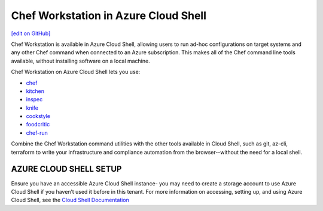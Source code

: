 =====================================================
Chef Workstation in Azure Cloud Shell
=====================================================
`[edit on GitHub] <https://github.com/chef/chef-web-docs/blob/master/chef_master/source/azure_cwa_cloud_shell.rst>`__

Chef Workstation is available in Azure Cloud Shell, allowing users to run ad-hoc configurations on target systems and any other Chef command when connected to an Azure subscription. This makes all of the Chef command line tools available, without installing software on a local machine. 

Chef Workstation on Azure Cloud Shell lets you use:

* `chef </ctl_chef.html>`__
* `kitchen </ctl_kitchen.html>`__
* `inspec </docs/reference/cli/>`__
* `knife <//knife.html>`__
* `cookstyle <cookstyle.html>`__
* `foodcritic </foodcritic.html>`__
* `chef-run <https://www.chef.sh/docs/chef-workstation/getting-started/>`__

Combine the Chef Workstation command utilities with the other tools available in Cloud Shell, such as git, az-cli, terraform to write your infrastructure and compliance automation from the browser--without the need for a local shell. 

AZURE CLOUD SHELL SETUP
==============================================================

Ensure you have an accessible Azure Cloud Shell instance- you may need to create a storage account to use Azure Cloud Shell if you haven’t used it before in this tenant. 
For more information on accessing, setting up, and using Azure Cloud Shell, see the `Cloud Shell Documentation <https://docs.microsoft.com/en-us/azure/cloud-shell/quickstart>`__


